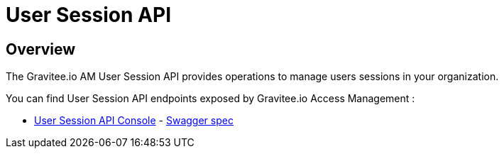 = User Session API
:page-sidebar: am_3_x_sidebar
:page-permalink: am/current/am_devguide_protocols_session_overview.html
:page-folder: am/dev-guide/protocols/session
:page-layout: am

== Overview

The Gravitee.io AM User Session API provides operations to manage users sessions in your organization.

You can find User Session API endpoints exposed by Gravitee.io Access Management :

* link:/am/current/session/index.html[User Session API Console, window="_blank"] - link:/am/current/session/swagger.yml[Swagger spec, window="_blank"]
